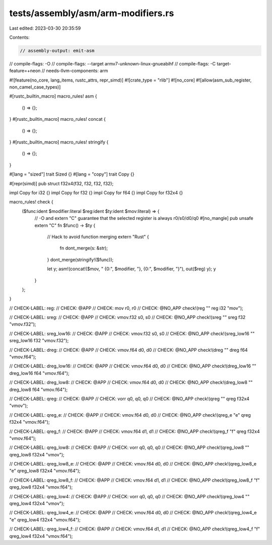 tests/assembly/asm/arm-modifiers.rs
===================================

Last edited: 2023-03-30 20:35:59

Contents:

.. code-block:: rs

    // assembly-output: emit-asm
// compile-flags: -O
// compile-flags: --target armv7-unknown-linux-gnueabihf
// compile-flags: -C target-feature=+neon
// needs-llvm-components: arm

#![feature(no_core, lang_items, rustc_attrs, repr_simd)]
#![crate_type = "rlib"]
#![no_core]
#![allow(asm_sub_register, non_camel_case_types)]

#[rustc_builtin_macro]
macro_rules! asm {
    () => {};
}
#[rustc_builtin_macro]
macro_rules! concat {
    () => {};
}
#[rustc_builtin_macro]
macro_rules! stringify {
    () => {};
}

#[lang = "sized"]
trait Sized {}
#[lang = "copy"]
trait Copy {}

#[repr(simd)]
pub struct f32x4(f32, f32, f32, f32);

impl Copy for i32 {}
impl Copy for f32 {}
impl Copy for f64 {}
impl Copy for f32x4 {}

macro_rules! check {
    ($func:ident $modifier:literal $reg:ident $ty:ident $mov:literal) => {
        // -O and extern "C" guarantee that the selected register is always r0/s0/d0/q0
        #[no_mangle]
        pub unsafe extern "C" fn $func() -> $ty {
            // Hack to avoid function merging
            extern "Rust" {
                fn dont_merge(s: &str);
            }
            dont_merge(stringify!($func));

            let y;
            asm!(concat!($mov, " {0:", $modifier, "}, {0:", $modifier, "}"), out($reg) y);
            y
        }
    };
}

// CHECK-LABEL: reg:
// CHECK: @APP
// CHECK: mov r0, r0
// CHECK: @NO_APP
check!(reg "" reg i32 "mov");

// CHECK-LABEL: sreg:
// CHECK: @APP
// CHECK: vmov.f32 s0, s0
// CHECK: @NO_APP
check!(sreg "" sreg f32 "vmov.f32");

// CHECK-LABEL: sreg_low16:
// CHECK: @APP
// CHECK: vmov.f32 s0, s0
// CHECK: @NO_APP
check!(sreg_low16 "" sreg_low16 f32 "vmov.f32");

// CHECK-LABEL: dreg:
// CHECK: @APP
// CHECK: vmov.f64 d0, d0
// CHECK: @NO_APP
check!(dreg "" dreg f64 "vmov.f64");

// CHECK-LABEL: dreg_low16:
// CHECK: @APP
// CHECK: vmov.f64 d0, d0
// CHECK: @NO_APP
check!(dreg_low16 "" dreg_low16 f64 "vmov.f64");

// CHECK-LABEL: dreg_low8:
// CHECK: @APP
// CHECK: vmov.f64 d0, d0
// CHECK: @NO_APP
check!(dreg_low8 "" dreg_low8 f64 "vmov.f64");

// CHECK-LABEL: qreg:
// CHECK: @APP
// CHECK: vorr q0, q0, q0
// CHECK: @NO_APP
check!(qreg "" qreg f32x4 "vmov");

// CHECK-LABEL: qreg_e:
// CHECK: @APP
// CHECK: vmov.f64 d0, d0
// CHECK: @NO_APP
check!(qreg_e "e" qreg f32x4 "vmov.f64");

// CHECK-LABEL: qreg_f:
// CHECK: @APP
// CHECK: vmov.f64 d1, d1
// CHECK: @NO_APP
check!(qreg_f "f" qreg f32x4 "vmov.f64");

// CHECK-LABEL: qreg_low8:
// CHECK: @APP
// CHECK: vorr q0, q0, q0
// CHECK: @NO_APP
check!(qreg_low8 "" qreg_low8 f32x4 "vmov");

// CHECK-LABEL: qreg_low8_e:
// CHECK: @APP
// CHECK: vmov.f64 d0, d0
// CHECK: @NO_APP
check!(qreg_low8_e "e" qreg_low8 f32x4 "vmov.f64");

// CHECK-LABEL: qreg_low8_f:
// CHECK: @APP
// CHECK: vmov.f64 d1, d1
// CHECK: @NO_APP
check!(qreg_low8_f "f" qreg_low8 f32x4 "vmov.f64");

// CHECK-LABEL: qreg_low4:
// CHECK: @APP
// CHECK: vorr q0, q0, q0
// CHECK: @NO_APP
check!(qreg_low4 "" qreg_low4 f32x4 "vmov");

// CHECK-LABEL: qreg_low4_e:
// CHECK: @APP
// CHECK: vmov.f64 d0, d0
// CHECK: @NO_APP
check!(qreg_low4_e "e" qreg_low4 f32x4 "vmov.f64");

// CHECK-LABEL: qreg_low4_f:
// CHECK: @APP
// CHECK: vmov.f64 d1, d1
// CHECK: @NO_APP
check!(qreg_low4_f "f" qreg_low4 f32x4 "vmov.f64");


